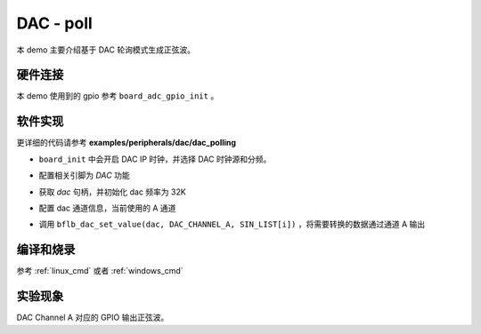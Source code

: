 DAC - poll
====================

本 demo 主要介绍基于 DAC 轮询模式生成正弦波。

硬件连接
-----------------------------

本 demo 使用到的 gpio 参考 ``board_adc_gpio_init`` 。

软件实现
-----------------------------

更详细的代码请参考 **examples/peripherals/dac/dac_polling**

.. code-block:: C
    :linenos:

    board_init();

- ``board_init`` 中会开启 DAC IP 时钟，并选择 DAC 时钟源和分频。

.. code-block:: C
    :linenos:

    board_dac_gpio_init();

- 配置相关引脚为 `DAC` 功能

.. code-block:: C
    :linenos:

    dac = bflb_device_get_by_name("dac");

    bflb_dac_init(dac, DAC_SAMPLING_FREQ_32K);

- 获取 `dac` 句柄，并初始化 dac 频率为 32K

.. code-block:: C
    :linenos:

    bflb_dac_channel_enable(dac, DAC_CHANNEL_A);

- 配置 dac 通道信息，当前使用的 A 通道

.. code-block:: C
    :linenos:

    for (uint16_t i = 0; i < sizeof(SIN_LIST) / sizeof(uint16_t); i++) {
        bflb_dac_set_value(dac, DAC_CHANNEL_A, SIN_LIST[i]);
        bflb_mtimer_delay_us(100);
    }

- 调用 ``bflb_dac_set_value(dac, DAC_CHANNEL_A, SIN_LIST[i])`` ，将需要转换的数据通过通道 A 输出

编译和烧录
-----------------------------

参考 :ref:`linux_cmd` 或者 :ref:`windows_cmd`

实验现象
-----------------------------

DAC Channel A 对应的 GPIO 输出正弦波。
